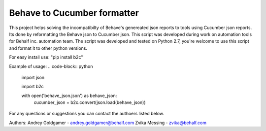 Behave to Cucumber formatter
============================

This project helps solving the incompatibilty of Behave's genereated json reports to tools using Cucumber json reports.
Its done by reformatting the Behave json to Cucumber json.
This script was developed during work on automation tools for Behalf inc. automation team.
The script was developed and tested on Python 2.7, you're welcome to use this script and format it to other python versions.

For easy install use: "pip install b2c"

Example of usage:
.. code-block:: python
   import json
   
   import b2c

   with open('behave_json.json') as behave_json:
      cucumber_json = b2c.convert(json.load(behave_json))

For any questions or suggestions you can contact the authoers listed below.

Authors:
Andrey Goldgamer - andrey.goldgamer@behalf.com
Zvika Messing - zvika@behalf.com
